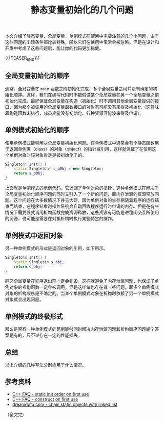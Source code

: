 #+BEGIN_COMMENT
.. title: 静态变量初始化的几个问题
.. slug: static-object-initialization-tips
.. date: 2020-05-25 22:54:26 UTC+08:00
.. tags: cpp, static, singleton
.. category: cpp
.. link:
.. description:
.. type: text
.. status: draft
#+END_COMMENT
#+OPTIONS: num:nil

#+TITLE: 静态变量初始化的几个问题

本文介绍了静态变量、全局变量、单例模式在使用中需要注意的几个小问题，由于这些问题的出现条件都比较特殊，所以它们在使用中常常会被忽略。但是在设计和开发中考虑了这些问题后，能让你的代码更加稳健。

{{{TEASER_END}}}

** 全局变量初始化的顺序
通常，全局变量在 ~main~ 函数之前初始化完成，多个全局变量之间并没有确定的初始化顺序。这样，我们在编写代码时不能假设某个全局变量在另一个全局变量之前初始化完成。最好保证全局变量在构造（初始化）时不调用其他全局变量提供的接口，因为那个被调用的全局变量函数接口的对象有可能没有来得及初始化（这意味着构造函数未执行，成员变量没有初始化、各种资源可能没来得及申请）。

** 单例模式初始化的顺序
使用单例模式能够解决全局变量初始化问题。在单例模式中通常会有个静态函数用于返回单例类（class）的对象（object）的指针或引用，这样就保证了在使用这个单例对象时该对象肯定是被初始化了的。

#+BEGIN_SRC cpp
Singleton* Inst() {
    static Singleton* s_pObj = new Singleton;
    return s_pObj;
}
#+END_SRC

上面就是单例模式的示例代码，它返回了单例对象的指针。这种单例模式在解决了全局变量初始化顺序问题的同时又引入了一个新的问题，即内存泄漏的资源释放问题。这个问题在大多数情况下并无大碍，因为单例对象的生存期随着程序的运行结束而结束，在程序结束时操作系统会自动回收程序运行时申请的内存。但是在有些情况下需要显式调用析构函数完成资源释放，这些资源有可能是进程间交互所使用的资源，也可能是需要在对象析构时执行某些特定的操作。

#+BEGIN_COMMENT
这里还有个知识点，就是多线程下的单例模式对象的构造问题。
#+END_COMMENT

** 单例模式中返回对象
另一种单例模式的形式是返回对象的引用，如下所示。

#+BEGIN_SRC cpp
Singleton& Inst() {
    static Singleton s_obj;
    return s_obj;
}
#+END_SRC

静态全局变量在程序退出前一定会销毁，这样就避免了内存泄漏问题，也保证了单例对象的析构函数一定会被调用。但是这样做也存在者一些问题，即多个单例模式对象的析构顺序是不确定的。当某个单例模式对象在析构时依赖了另一个单例模式对象就会出现问题。

** 单例模式的终极形式
那么是否有一种单例模式的范例能够同时解决内存泄漏问题和析构顺序问题呢？答案是有的，只不过存在一定的性能损失。

#+BEGIN_COMMENT
C++ FAQ chapter 16.16, 16.17
#+END_COMMENT

** 总结
以上介绍的几种写法分别适用于什么情况。

** 参考资料
- [[http://www.cs.technion.ac.il/users/yechiel/c++-faq/static-init-order-on-first-use.html][C++ FAQ - static init order on first use]]
- [[http://www.cs.technion.ac.il/users/yechiel/c++-faq/construct-on-first-use-v2.html][C++ FAQ - construct on first use]]
- [[https://dreamdota.com/chaining-static-objects-with-static-linked-list/][dreamdota.com - chain static objects with linked list]]

（全文完）
